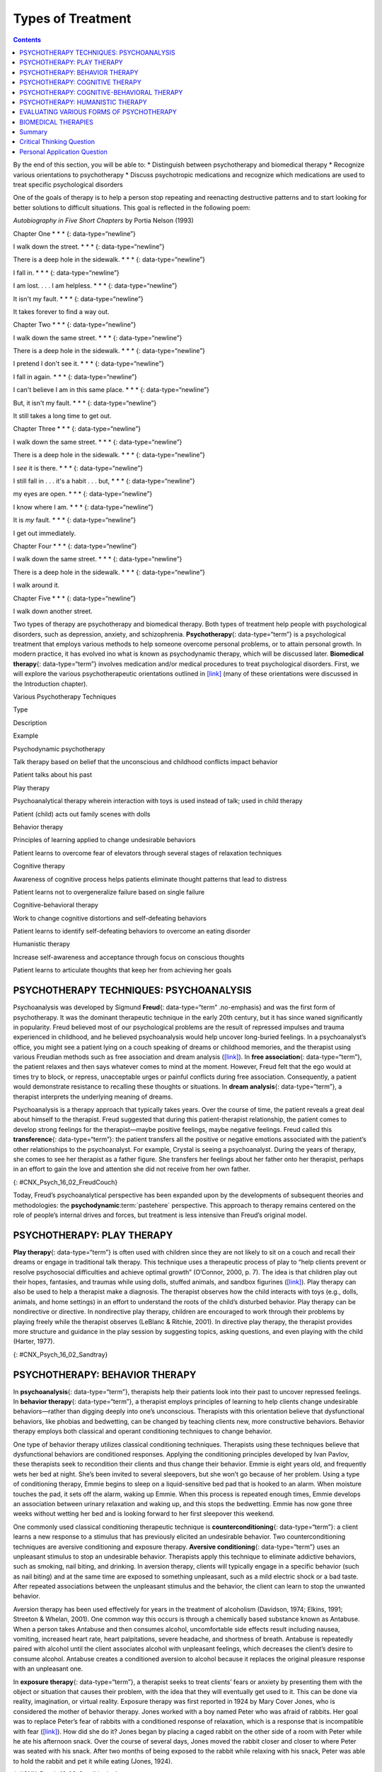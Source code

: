 ==================
Types of Treatment
==================



.. contents::
   :depth: 3
..

.. container::

   By the end of this section, you will be able to: \* Distinguish
   between psychotherapy and biomedical therapy \* Recognize various
   orientations to psychotherapy \* Discuss psychotropic medications and
   recognize which medications are used to treat specific psychological
   disorders

One of the goals of therapy is to help a person stop repeating and
reenacting destructive patterns and to start looking for better
solutions to difficult situations. This goal is reflected in the
following poem:

\ *Autobiography in Five Short Chapters* by Portia Nelson (1993)

Chapter One \* \* \* {: data-type=“newline”}

I walk down the street. \* \* \* {: data-type=“newline”}

There is a deep hole in the sidewalk. \* \* \* {: data-type=“newline”}

I fall in. \* \* \* {: data-type=“newline”}

I am lost. . . . I am helpless. \* \* \* {: data-type=“newline”}

It isn't my fault. \* \* \* {: data-type=“newline”}

It takes forever to find a way out.

Chapter Two \* \* \* {: data-type=“newline”}

I walk down the same street. \* \* \* {: data-type=“newline”}

There is a deep hole in the sidewalk. \* \* \* {: data-type=“newline”}

I pretend I don't see it. \* \* \* {: data-type=“newline”}

I fall in again. \* \* \* {: data-type=“newline”}

I can't believe I am in this same place. \* \* \* {:
data-type=“newline”}

But, it isn't my fault. \* \* \* {: data-type=“newline”}

It still takes a long time to get out.

Chapter Three \* \* \* {: data-type=“newline”}

I walk down the same street. \* \* \* {: data-type=“newline”}

There is a deep hole in the sidewalk. \* \* \* {: data-type=“newline”}

I *see* it is there. \* \* \* {: data-type=“newline”}

I still fall in . . . it's a habit . . . but, \* \* \* {:
data-type=“newline”}

my eyes are open. \* \* \* {: data-type=“newline”}

I know where I am. \* \* \* {: data-type=“newline”}

It is *my* fault. \* \* \* {: data-type=“newline”}

I get out immediately.

Chapter Four \* \* \* {: data-type=“newline”}

I walk down the same street. \* \* \* {: data-type=“newline”}

There is a deep hole in the sidewalk. \* \* \* {: data-type=“newline”}

I walk around it.

Chapter Five \* \* \* {: data-type=“newline”}

I walk down another street.

Two types of therapy are psychotherapy and biomedical therapy. Both
types of treatment help people with psychological disorders, such as
depression, anxiety, and schizophrenia. **Psychotherapy**\ {:
data-type=“term”} is a psychological treatment that employs various
methods to help someone overcome personal problems, or to attain
personal growth. In modern practice, it has evolved ino what is known as
psychodynamic therapy, which will be discussed later. **Biomedical
therapy**\ {: data-type=“term”} involves medication and/or medical
procedures to treat psychological disorders. First, we will explore the
various psychotherapeutic orientations outlined in
`[link] <#Table_16_02_01>`__ (many of these orientations were discussed
in the Introduction chapter).

.. raw:: html

   <table id="Table_16_02_01" summary="A table with three columns and seven rows is shown. From left to right, the columns are labeled “Type,” “Description,” and “Example.” Respectively, the first row reads: “Psychodynamic psychotherapy,” “Talk therapy based on belief that the unconscious and childhood conflicts impact behavior,” and “Patient talks about his past.” The next row reads: “Play therapy,” “Psychoanalytical therapy wherein interaction with toys is used instead of talk; used in child therapy,” and “Patient (child) acts out family scenes with dolls.” The next row reads: “Behavior therapy,” “Principles of learning applied to change undesirable behaviors,” and “Patient learns to overcome fear of elevators through several stages of relaxation techniques.” The next row reads: “Cognitive therapy,” “Awareness of cognitive process helps patients eliminate thought patterns that lead to distress,” and “Patient learns not to overgeneralize failure based on single failure.” The next row reads: “Cognitive-behavior therapy,” “Work to change cognitive distortions and self-defeating behaviors,” and “Patient learns to identify self-defeating behaviors to overcome an eating disorder.” The final row reads: “Humanistic therapy,” “Increase self-awareness and acceptance through focus on conscious thoughts,” and “Patient learns to articulate thoughts that keep her from achieving her goals.”">

.. raw:: html

   <caption>

Various Psychotherapy Techniques

.. raw:: html

   </caption>

.. raw:: html

   <thead>

.. raw:: html

   <tr>

.. raw:: html

   <th>

Type

.. raw:: html

   </th>

.. raw:: html

   <th>

Description

.. raw:: html

   </th>

.. raw:: html

   <th>

Example

.. raw:: html

   </th>

.. raw:: html

   </tr>

.. raw:: html

   </thead>

.. raw:: html

   <tbody>

.. raw:: html

   <tr>

.. raw:: html

   <td>

Psychodynamic psychotherapy

.. raw:: html

   </td>

.. raw:: html

   <td>

Talk therapy based on belief that the unconscious and childhood
conflicts impact behavior

.. raw:: html

   </td>

.. raw:: html

   <td>

Patient talks about his past

.. raw:: html

   </td>

.. raw:: html

   </tr>

.. raw:: html

   <tr>

.. raw:: html

   <td>

Play therapy

.. raw:: html

   </td>

.. raw:: html

   <td>

Psychoanalytical therapy wherein interaction with toys is used instead
of talk; used in child therapy

.. raw:: html

   </td>

.. raw:: html

   <td>

Patient (child) acts out family scenes with dolls

.. raw:: html

   </td>

.. raw:: html

   </tr>

.. raw:: html

   <tr>

.. raw:: html

   <td>

Behavior therapy

.. raw:: html

   </td>

.. raw:: html

   <td>

Principles of learning applied to change undesirable behaviors

.. raw:: html

   </td>

.. raw:: html

   <td>

Patient learns to overcome fear of elevators through several stages of
relaxation techniques

.. raw:: html

   </td>

.. raw:: html

   </tr>

.. raw:: html

   <tr>

.. raw:: html

   <td>

Cognitive therapy

.. raw:: html

   </td>

.. raw:: html

   <td>

Awareness of cognitive process helps patients eliminate thought patterns
that lead to distress

.. raw:: html

   </td>

.. raw:: html

   <td>

Patient learns not to overgeneralize failure based on single failure

.. raw:: html

   </td>

.. raw:: html

   </tr>

.. raw:: html

   <tr>

.. raw:: html

   <td>

Cognitive-behavioral therapy

.. raw:: html

   </td>

.. raw:: html

   <td>

Work to change cognitive distortions and self-defeating behaviors

.. raw:: html

   </td>

.. raw:: html

   <td>

Patient learns to identify self-defeating behaviors to overcome an
eating disorder

.. raw:: html

   </td>

.. raw:: html

   </tr>

.. raw:: html

   <tr>

.. raw:: html

   <td>

Humanistic therapy

.. raw:: html

   </td>

.. raw:: html

   <td>

Increase self-awareness and acceptance through focus on conscious
thoughts

.. raw:: html

   </td>

.. raw:: html

   <td>

Patient learns to articulate thoughts that keep her from achieving her
goals

.. raw:: html

   </td>

.. raw:: html

   </tr>

.. raw:: html

   </tbody>

.. raw:: html

   </table>

PSYCHOTHERAPY TECHNIQUES: PSYCHOANALYSIS
========================================

Psychoanalysis was developed by Sigmund **Freud**\ {: data-type=“term”
.no-emphasis} and was the first form of psychotherapy. It was the
dominant therapeutic technique in the early 20th century, but it has
since waned significantly in popularity. Freud believed most of our
psychological problems are the result of repressed impulses and trauma
experienced in childhood, and he believed psychoanalysis would help
uncover long-buried feelings. In a psychoanalyst’s office, you might see
a patient lying on a couch speaking of dreams or childhood memories, and
the therapist using various Freudian methods such as free association
and dream analysis (`[link] <#CNX_Psych_16_02_FreudCouch>`__). In **free
association**\ {: data-type=“term”}, the patient relaxes and then says
whatever comes to mind at the moment. However, Freud felt that the ego
would at times try to block, or repress, unacceptable urges or painful
conflicts during free association. Consequently, a patient would
demonstrate resistance to recalling these thoughts or situations. In
**dream analysis**\ {: data-type=“term”}, a therapist interprets the
underlying meaning of dreams.

Psychoanalysis is a therapy approach that typically takes years. Over
the course of time, the patient reveals a great deal about himself to
the therapist. Freud suggested that during this patient-therapist
relationship, the patient comes to develop strong feelings for the
therapist—maybe positive feelings, maybe negative feelings. Freud called
this **transference**\ {: data-type=“term”}: the patient transfers all
the positive or negative emotions associated with the patient’s other
relationships to the psychoanalyst. For example, Crystal is seeing a
psychoanalyst. During the years of therapy, she comes to see her
therapist as a father figure. She transfers her feelings about her
father onto her therapist, perhaps in an effort to gain the love and
attention she did not receive from her own father.

|This photograph shows what Freud’s famous psychoanalytic couch looked
like. The couch is draped in tapestries and pillows, and the room is
decorated with sculptures, books and pictures on the wall.|\ {:
#CNX_Psych_16_02_FreudCouch}

Today, Freud’s psychoanalytical perspective has been expanded upon by
the developments of subsequent theories and methodologies: the
**psychodynamic**:term:`pastehere` perspective. This
approach to therapy remains centered on the role of people’s internal
drives and forces, but treatment is less intensive than Freud’s original
model.

.. seealso::

   View a `brief video <http://openstax.org/l/psycanalysis>`__ that
   presents an overview of psychoanalysis theory, research, and
   practice.

PSYCHOTHERAPY: PLAY THERAPY
===========================

**Play therapy**\ {: data-type=“term”} is often used with children since
they are not likely to sit on a couch and recall their dreams or engage
in traditional talk therapy. This technique uses a therapeutic process
of play to “help clients prevent or resolve psychosocial difficulties
and achieve optimal growth” (O’Connor, 2000, p. 7). The idea is that
children play out their hopes, fantasies, and traumas while using dolls,
stuffed animals, and sandbox figurines
(`[link] <#CNX_Psych_16_02_Sandtray>`__). Play therapy can also be used
to help a therapist make a diagnosis. The therapist observes how the
child interacts with toys (e.g., dolls, animals, and home settings) in
an effort to understand the roots of the child’s disturbed behavior.
Play therapy can be nondirective or directive. In nondirective play
therapy, children are encouraged to work through their problems by
playing freely while the therapist observes (LeBlanc & Ritchie, 2001).
In directive play therapy, the therapist provides more structure and
guidance in the play session by suggesting topics, asking questions, and
even playing with the child (Harter, 1977).

|This photograph shows a person playing with objects in a small box
filled with sand. The person is organizing these objects and small play
figures in a form of treatment called sandplay.|\ {:
#CNX_Psych_16_02_Sandtray}

PSYCHOTHERAPY: BEHAVIOR THERAPY
===============================

In **psychoanalysis**\ {: data-type=“term”}, therapists help their
patients look into their past to uncover repressed feelings. In
**behavior therapy**\ {: data-type=“term”}, a therapist employs
principles of learning to help clients change undesirable
behaviors—rather than digging deeply into one’s unconscious. Therapists
with this orientation believe that dysfunctional behaviors, like phobias
and bedwetting, can be changed by teaching clients new, more
constructive behaviors. Behavior therapy employs both classical and
operant conditioning techniques to change behavior.

One type of behavior therapy utilizes classical conditioning techniques.
Therapists using these techniques believe that dysfunctional behaviors
are conditioned responses. Applying the conditioning principles
developed by Ivan Pavlov, these therapists seek to recondition their
clients and thus change their behavior. Emmie is eight years old, and
frequently wets her bed at night. She’s been invited to several
sleepovers, but she won’t go because of her problem. Using a type of
conditioning therapy, Emmie begins to sleep on a liquid-sensitive bed
pad that is hooked to an alarm. When moisture touches the pad, it sets
off the alarm, waking up Emmie. When this process is repeated enough
times, Emmie develops an association between urinary relaxation and
waking up, and this stops the bedwetting. Emmie has now gone three weeks
without wetting her bed and is looking forward to her first sleepover
this weekend.

One commonly used classical conditioning therapeutic technique is
**counterconditioning**\ {: data-type=“term”}: a client learns a new
response to a stimulus that has previously elicited an undesirable
behavior. Two counterconditioning techniques are aversive conditioning
and exposure therapy. **Aversive conditioning**\ {: data-type=“term”}
uses an unpleasant stimulus to stop an undesirable behavior. Therapists
apply this technique to eliminate addictive behaviors, such as smoking,
nail biting, and drinking. In aversion therapy, clients will typically
engage in a specific behavior (such as nail biting) and at the same time
are exposed to something unpleasant, such as a mild electric shock or a
bad taste. After repeated associations between the unpleasant stimulus
and the behavior, the client can learn to stop the unwanted behavior.

Aversion therapy has been used effectively for years in the treatment of
alcoholism (Davidson, 1974; Elkins, 1991; Streeton & Whelan, 2001). One
common way this occurs is through a chemically based substance known as
Antabuse. When a person takes Antabuse and then consumes alcohol,
uncomfortable side effects result including nausea, vomiting, increased
heart rate, heart palpitations, severe headache, and shortness of
breath. Antabuse is repeatedly paired with alcohol until the client
associates alcohol with unpleasant feelings, which decreases the
client’s desire to consume alcohol. Antabuse creates a conditioned
aversion to alcohol because it replaces the original pleasure response
with an unpleasant one.

In **exposure therapy**\ {: data-type=“term”}, a therapist seeks to
treat clients’ fears or anxiety by presenting them with the object or
situation that causes their problem, with the idea that they will
eventually get used to it. This can be done via reality, imagination, or
virtual reality. Exposure therapy was first reported in 1924 by Mary
Cover Jones, who is considered the mother of behavior therapy. Jones
worked with a boy named Peter who was afraid of rabbits. Her goal was to
replace Peter’s fear of rabbits with a conditioned response of
relaxation, which is a response that is incompatible with fear
(`[link] <#CNX_Psych_16_02_Conditioning>`__). How did she do it? Jones
began by placing a caged rabbit on the other side of a room with Peter
while he ate his afternoon snack. Over the course of several days, Jones
moved the rabbit closer and closer to where Peter was seated with his
snack. After two months of being exposed to the rabbit while relaxing
with his snack, Peter was able to hold the rabbit and pet it while
eating (Jones, 1924).

|This figure, titled “Exposure Therapy,” illustrates the exposure
therapy strategy of Mary Cover Jones to rid a person of the fear of
rabbits. The first of four levels depicts an image of a person and a
rabbit with an equals sign between them. Under the rabbit reads
“conditioned stimulus (CS),” and under the person reads “fear of
rabbits.” The second level depicts an image of milk and cookies, labeled
“unconditioned stimulus (US),” and on the other side of an equals sign
there is a picture of the same person labeled “unconditioned response
(UR).” The third level shows the milk and cookies, labeled
“unconditioned stimulus (US),” and rabbit, labeled “conditioned stimulus
(CS),” to the left and right of a plus sign, with the person on the
other side of an equals sign. The label “unconditioned response (UR) is
below the person.” The final level shows the person and the rabbit
separated by an equals sign. This time the rabbit is labeled
“conditioned stimulus (CS)” and the person is labeled “conditioned
response (CR).”|\ {: #CNX_Psych_16_02_Conditioning}

Thirty years later, Joseph Wolpe (1958) refined Jones’s techniques,
giving us the behavior therapy technique of exposure therapy that is
used today. A popular form of exposure therapy is **systematic
desensitization**\ {: data-type=“term”}, wherein a calm and pleasant
state is gradually associated with increasing levels of anxiety-inducing
stimuli. The idea is that you can’t be nervous and relaxed at the same
time. Therefore, if you can learn to relax when you are facing
environmental stimuli that make you nervous or fearful, you can
eventually eliminate your unwanted fear response (Wolpe, 1958)
(`[link] <#CNX_Psych_16_02_Spider>`__).

|A close-up picture of a very large spider on a person’s arm is shown.
The person is using its other hand to hold up two of the spider’s
legs.|\ {: #CNX_Psych_16_02_Spider}

How does exposure therapy work? Jayden is terrified of elevators.
Nothing bad has ever happened to him on an elevator, but he’s so afraid
of elevators that he will always take the stairs. That wasn’t a problem
when Jayden worked on the second floor of an office building, but now he
has a new job—on the 29th floor of a skyscraper in downtown Los Angeles.
Jayden knows he can’t climb 29 flights of stairs in order to get to work
each day, so he decided to see a behavior therapist for help. The
therapist asks Jayden to first construct a hierarchy of elevator-related
situations that elicit fear and anxiety. They range from situations of
mild anxiety such as being nervous around the other people in the
elevator, to the fear of getting an arm caught in the door, to
panic-provoking situations such as getting trapped or the cable
snapping. Next, the therapist uses progressive relaxation. She teaches
Jayden how to relax each of his muscle groups so that he achieves a
drowsy, relaxed, and comfortable state of mind. Once he’s in this state,
she asks Jayden to imagine a mildly anxiety-provoking situation. Jayden
is standing in front of the elevator thinking about pressing the call
button.

If this scenario causes Jayden anxiety, he lifts his finger. The
therapist would then tell Jayden to forget the scene and return to his
relaxed state. She repeats this scenario over and over until Jayden can
imagine himself pressing the call button without anxiety. Over time the
therapist and Jayden use progressive relaxation and imagination to
proceed through all of the situations on Jayden’s hierarchy until he
becomes desensitized to each one. After this, Jayden and the therapist
begin to practice what he only previously envisioned in therapy,
gradually going from pressing the button to actually riding an elevator.
The goal is that Jayden will soon be able to take the elevator all the
way up to the 29th floor of his office without feeling any anxiety.

Sometimes, it’s too impractical, expensive, or embarrassing to re-create
anxiety- producing situations, so a therapist might employ **virtual
reality exposure therapy**\ {: data-type=“term”} by using a simulation
to help conquer fears. Virtual reality exposure therapy has been used
effectively to treat numerous anxiety disorders such as the fear of
public speaking, claustrophobia (fear of enclosed spaces), aviophobia
(fear of flying), and post-traumatic stress disorder (PTSD), a trauma
and stressor-related disorder (Gerardi, Cukor, Difede, Rizzo, &
Rothbaum, 2010).

.. seealso::

   A new virtual reality exposure therapy is being used to treat PTSD in
   soldiers. Virtual Iraq is a simulation that mimics Middle Eastern
   cities and desert roads with situations similar to those soldiers
   experienced while deployed in Iraq. This method of virtual reality
   exposure therapy has been effective in treating PTSD for combat
   veterans. Approximately 80% of participants who completed treatment
   saw clinically significant reduction in their symptoms of PTSD,
   anxiety, and depression (Rizzo et al., 2010). Watch this `Virtual
   Iraq video <https://www.youtube.com/watch?v=QCCWH_CNjM0>`__ showing
   soldiers being treated via simulation.

Some behavior therapies employ operant conditioning. Recall what you
learned about operant conditioning: We have a tendency to repeat
behaviors that are reinforced. What happens to behaviors that are not
reinforced? They become extinguished. These principles can be applied to
help people with a wide range of psychological problems. For instance,
operant conditioning techniques designed to reinforce positive behaviors
and punish unwanted behaviors have been an effective tool to help
children with autism (Lovaas, 1987, 2003; Sallows & Graupner, 2005; Wolf
& Risley, 1967). This technique is called Applied Behavior Analysis
(ABA). In this treatment, child-specific reinforcers (e.g., stickers,
praise, candy, bubbles, and extra play time) are used to reward and
motivate autistic children when they demonstrate desired behaviors such
as sitting on a chair when requested, verbalizing a greeting, or making
eye contact. Punishment such as a timeout or a sharp “No!” from the
therapist or parent might be used to discourage undesirable behaviors
such as pinching, scratching, and pulling hair.

One popular operant conditioning intervention is called the **token
economy**\ {: data-type=“term”}. This involves a controlled setting
where individuals are reinforced for desirable behaviors with tokens,
such as a poker chip, that can be exchanged for items or privileges.
Token economies are often used in psychiatric hospitals to increase
patient cooperation and activity levels. Patients are rewarded with
tokens when they engage in positive behaviors (e.g., making their beds,
brushing their teeth, coming to the cafeteria on time, and socializing
with other patients). They can later exchange the tokens for extra TV
time, private rooms, visits to the canteen, and so on (Dickerson,
Tenhula, & Green-Paden, 2005).

PSYCHOTHERAPY: COGNITIVE THERAPY
================================

**Cognitive therapy**\ {: data-type=“term”} is a form of psychotherapy
that focuses on how a person’s thoughts lead to feelings of distress.
The idea behind cognitive therapy is that how you think determines how
you feel and act. Cognitive therapists help their clients change
dysfunctional thoughts in order to relieve distress. They help a client
see how they misinterpret a situation (cognitive distortion). For
example, a client may overgeneralize. Because Ray failed one test in his
Psychology 101 course, he feels he is stupid and worthless. These
thoughts then cause his mood to worsen. Therapists also help clients
recognize when they blow things out of proportion. Because Ray failed
his Psychology 101 test, he has concluded that he’s going to fail the
entire course and probably flunk out of college altogether. These errors
in thinking have contributed to Ray’s feelings of distress. His
therapist will help him challenge these irrational beliefs, focus on
their illogical basis, and correct them with more logical and rational
thoughts and beliefs.

Cognitive therapy was developed by psychiatrist Aaron **Beck**\ {:
data-type=“term” .no-emphasis} in the 1960s. His initial focus was on
depression and how a client’s self-defeating attitude served to maintain
a depression despite positive factors in her life (Beck, Rush, Shaw, &
Emery, 1979) (`[link] <#CNX_Psych_16_02_Cognitive>`__). Through
questioning, a cognitive therapist can help a client recognize
dysfunctional ideas, challenge catastrophizing thoughts about themselves
and their situations, and find a more positive way to view things (Beck,
2011).

|This graphic depicts two three-box flowcharts showing reactions to
failing a test. The first flowchart flows from “Failed test” to
“Internal beliefs: I’m worthless and stupid” to “Depression.” The second
flowchart flows from “Failed test” to “Internal beliefs: I’m smart, but
I didn’t study for this test. I can do better.” to “No depression.”|\ {:
#CNX_Psych_16_02_Cognitive}

.. seealso::

   View a brief video in which `Judith Beck talks about cognitive
   therapy <http://openstax.org/l/JBeck>`__ and conducts a session with
   a client.

PSYCHOTHERAPY: COGNITIVE-BEHAVIORAL THERAPY
===========================================

Cognitive-behavioral therapists focus much more on present issues than
on a patient’s childhood or past, as in other forms of psychotherapy.
One of the first forms of cognitive-behavioral therapy was **rational
emotive therapy (RET)**\ {: data-type=“term”}, which was founded by
Albert Ellis and grew out of his dislike of Freudian psychoanalysis
(Daniel, n.d.). Behaviorists such as Joseph Wolpe also influenced
Ellis’s therapeutic approach (National Association of
Cognitive-Behavioral Therapists, 2009).

**Cognitive-behavioral therapy (CBT)**\ {: data-type=“term”} helps
clients examine how their thoughts affect their behavior. It aims to
change cognitive distortions and self-defeating behaviors. In essence,
this approach is designed to change the way people think as well as how
they act. It is similar to cognitive therapy in that CBT attempts to
make individuals aware of their irrational and negative thoughts and
helps people replace them with new, more positive ways of thinking. It
is also similar to behavior therapies in that CBT teaches people how to
practice and engage in more positive and healthy approaches to daily
situations. In total, hundreds of studies have shown the effectiveness
of cognitive-behavioral therapy in the treatment of numerous
psychological disorders such as depression, PTSD, anxiety disorders,
eating disorders, bipolar disorder, and substance abuse (Beck Institute
for Cognitive Behavior Therapy, n.d.). For example, CBT has been found
to be effective in decreasing levels of hopelessness and suicidal
thoughts in previously suicidal teenagers (Alavi, Sharifi, Ghanizadeh, &
Dehbozorgi, 2013). Cognitive-behavioral therapy has also been effective
in reducing PTSD in specific populations, such as transit workers
(Lowinger & Rombom, 2012).

Cognitive-behavioral therapy aims to change cognitive distortions and
self-defeating behaviors using techniques like the ABC model. With this
model, there is an **A**\ ction (sometimes called an activating event),
the **B**\ elief about the event, and the **C**\ onsequences of this
belief. Let’s say, Jon and Joe both go to a party. Jon and Joe each have
met a young woman at the party: Jon is talking with Megan most of the
party, and Joe is talking with Amanda. At the end of the party, Jon asks
Megan for her phone number and Joe asks Amanda. Megan tells Jon she
would rather not give him her number, and Amanda tells Joe the same
thing. Both Jon and Joe are surprised, as they thought things were going
well. What can Jon and Joe tell themselves about why the women were not
interested? Let’s say Jon tells himself he is a loser, or is ugly, or
“has no game.” Jon then gets depressed and decides not to go to another
party, which starts a cycle that keeps him depressed. Joe tells himself
that he had bad breath, goes out and buys a new toothbrush, goes to
another party, and meets someone new.

Jon’s belief about what happened results in a consequence of further
depression, whereas Joe’s belief does not. Jon is internalizing the
attribution or reason for the rebuffs, which triggers his depression. On
the other hand, Joe is externalizing the cause, so his thinking does not
contribute to feelings of depression. Cognitive-behavioral therapy
examines specific maladaptive and automatic thoughts and cognitive
distortions. Some examples of cognitive distortions are all-or-nothing
thinking, overgeneralization, and jumping to conclusions. In
overgeneralization, someone takes a small situation and makes it
huge—for example, instead of saying, “This particular woman was not
interested in me,” the man says, “I am ugly, a loser, and no one is ever
going to be interested in me.”

All or nothing thinking, which is a common type of cognitive distortion
for people suffering from depression, reflects extremes. In other words,
everything is black or white. After being turned down for a date, Jon
begins to think, “No woman will ever go out with me. I’m going to be
alone forever.” He begins to feel anxious and sad as he contemplates his
future.

The third kind of distortion involves jumping to conclusions—assuming
that people are thinking negatively about you or reacting negatively to
you, even though there is no evidence. Consider the example of Savannah
and Hillaire, who recently met at a party. They have a lot in common,
and Savannah thinks they could become friends. She calls Hillaire to
invite her for coffee. Since Hillaire doesn’t answer, Savannah leaves
her a message. Several days go by and Savannah never hears back from her
potential new friend. Maybe Hillaire never received the message because
she lost her phone or she is too busy to return the phone call. But if
Savannah believes that Hillaire didn’t like Savannah or didn’t want to
be her friend, she is demonstrating the cognitive distortion of jumping
to conclusions.

How effective is CBT? One client said this about his
cognitive-behavioral therapy:

I have had many painful episodes of depression in my life, and this has
had a negative effect on my career and has put considerable strain on my
friends and family. The treatments I have received, such as taking
antidepressants and psychodynamic counseling, have helped [me] to cope
with the symptoms and to get some insights into the roots of my
problems. CBT has been by far the most useful approach I have found in
tackling these mood problems. It has raised my awareness of how my
thoughts impact on my moods. How the way I think about myself, about
others and about the world can lead me into depression. It is a
practical approach, which does not dwell so much on childhood
experiences, whilst acknowledging that it was then that these patterns
were learned. It looks at what is happening now, and gives tools to
manage these moods on a daily basis. (Martin, 2007, n.p.)

PSYCHOTHERAPY: HUMANISTIC THERAPY
=================================

Humanistic psychology focuses on helping people achieve their potential.
So it makes sense that the goal of **humanistic therapy**\ {:
data-type=“term”} is to help people become more self-aware and accepting
of themselves. In contrast to psychoanalysis, humanistic therapists
focus on conscious rather than unconscious thoughts. They also emphasize
the patient’s present and future, as opposed to exploring the patient’s
past.

Psychologist Carl **Rogers**:term:`pastehere`
developed a therapeutic orientation known as **Rogerian**\ {:
data-type=“term”}, or **client-centered therapy**\ {: data-type=“term”}.
Note the change from *patients* to *clients*. Rogers (1951) felt that
the term patient suggested the person seeking help was sick and looking
for a cure. Since this is a form of **nondirective therapy**\ {:
data-type=“term”}, a therapeutic approach in which the therapist does
not give advice or provide interpretations but helps the person to
identify conflicts and understand feelings, Rogers (1951) emphasized the
importance of the person taking control of his own life to overcome
life’s challenges.

In client-centered therapy, the therapist uses the technique of active
listening. In active listening, the therapist acknowledges, restates,
and clarifies what the client expresses. Therapists also practice what
Rogers called **unconditional positive regard**\ {: data-type=“term”},
which involves not judging clients and simply accepting them for who
they are. Rogers (1951) also felt that therapists should demonstrate
genuineness, empathy, and acceptance toward their clients because this
helps people become more accepting of themselves, which results in
personal growth.

EVALUATING VARIOUS FORMS OF PSYCHOTHERAPY
=========================================

How can we assess the effectiveness of psychotherapy? Is one technique
more effective than another? For anyone considering therapy, these are
important questions. According to the American Psychological
Association, three factors work together to produce successful
treatment. The first is the use of evidence-based treatment that is
deemed appropriate for your particular issue. The second important
factor is the clinical expertise of the psychologist or therapist. The
third factor is your own characteristics, values, preferences, and
culture. Many people begin psychotherapy feeling like their problem will
never be resolved; however, psychotherapy helps people see that they can
do things to make their situation better. Psychotherapy can help reduce
a person’s anxiety, depression, and maladaptive behaviors. Through
psychotherapy, individuals can learn to engage in healthy behaviors
designed to help them better express emotions, improve relationships,
think more positively, and perform more effectively at work or school.

Many studies have explored the effectiveness of psychotherapy. For
example, one large-scale study that examined 16 meta-analyses of CBT
reported that it was equally effective or more effective than other
therapies in treating PTSD, generalized anxiety disorder, depression,
and social phobia (Butlera, Chapmanb, Formanc, & Becka, 2006). Another
study found that CBT was as effective at treating depression (43%
success rate) as prescription medication (50% success rate) compared to
the placebo rate of 25% (DeRubeis et al., 2005). Another meta-analysis
found that psychodynamic therapy was also as effective at treating these
types of psychological issues as CBT (Shedler, 2010). However, no
studies have found one psychotherapeutic approach more effective than
another (Abbass, Kisely, & Kroenke, 2006; Chorpita et al., 2011), nor
have they shown any relationship between a client’s treatment outcome
and the level of the clinician’s training or experience (Wampold, 2007).
Regardless of which type of psychotherapy an individual chooses, one
critical factor that determines the success of treatment is the person’s
relationship with the psychologist or therapist.

BIOMEDICAL THERAPIES
====================

Individuals can be prescribed biologically based treatments or
psychotropic medications that are used to treat mental disorders. While
these are often used in combination with psychotherapy, they also are
taken by individuals not in therapy. This is known as **biomedical
therapy**\ {: data-type=“term”}. Medications used to treat psychological
disorders are called psychotropic medications and are prescribed by
medical doctors, including psychiatrists. In Louisiana and New Mexico,
psychologists are able to prescribe some types of these medications
(American Psychological Association, 2014).

Different types and classes of medications are prescribed for different
disorders. A depressed person might be given an antidepressant, a
bipolar individual might be given a mood stabilizer, and a schizophrenic
individual might be given an antipsychotic. These medications treat the
symptoms of a psychological disorder. They can help people feel better
so that they can function on a daily basis, but they do not cure the
disorder. Some people may only need to take a psychotropic medication
for a short period of time. Others with severe disorders like bipolar
disorder or schizophrenia may need to take psychotropic medication for a
long time. `[link] <#Table_16_02_02>`__ shows the types of medication
and how they are used.

.. raw:: html

   <table id="Table_16_02_02" summary="A table showing different types of medication, the diseases they are used to treat, the brand names of the medications, how they work, and the side effects is shown. The order of the categories in each row is as follows: “Type of Medication,” “Used to Treat,” “Brand Names of Commonly Prescribed Medications,” “How They Work,” and “Side Effects.” The information for “Antipsychotics (developed in the 1950s)” is as follows: “Schizophrenia and other types of severe thought disorders,” “Haldol, Mellaril, Prolixin, Thorazine,” “Treat positive psychotic symptoms such as auditory and visual hallucinations, delusions, and paranoia by blocking the neurotransmitter dopamine,” and “Long-term use can lead to involuntary movements of the arms, legs, tongue and facial muscles, resulting in Parkinson’s-like tremors.” The information for “Atypical Antipsychotics (developed in the late 1980s)” is as follows: “Schizophrenia and other types of severe thought disorders,” “Abilify, Risperdal, Clozaril,” “Treat the negative symptoms of schizophrenia, such as withdrawal and apathy, by targeting both dopamine and serotonin receptors; newer medications may treat both positive and negative symptoms,” and “Can increase the risk of obesity and diabetes as well as elevate cholesterol levels; constipation, dry mouth, blurred vision, drowsiness, and dizziness.” The information for “Anti-depressants” is as follows: “Depression and increasingly for anxiety,” “Paxil, Prozac, Zoloft (selective serotonin reuptake inhibitors, [SSRIs]); Tofranil and Elavil (tricyclics),” “Alter levels of neurotransmitters such as serotonin and norepinephrine,” “SSRIs: headache, nausea, weight gain, drowsiness, reduced sex drive; Tricyclics: dry mouth, constipation, blurred vision, drowsiness, reduced sex drive, increased risk of suicide.” The information for “Anti-anxiety agents” is as follows: “Anxiety and agitation that occur in OCD, PTSD, panic disorder, and social phobia,” “Xanax, Valium, Ativan,” “Depress central nervous system activity,” and “Drowsiness, dizziness, headache, fatigue, lightheadedness.” The information for “Mood Stabilizers” is as follows: “Bipolar disorder,” “Lithium, Depakote, Lamictal, Tegretol,” “Treat episodes of mania as well as depression,” and “Excessive thirst, irregular heartbeat, itching/rash, swelling (face, mouth, and extremities), nausea, loss of appetite.” The information for “Stimulants” is as follows: “ADHD,” “Adderall, Ritalin,” “Improve ability to focus on a task and maintain attention,” and “Decreased appetite, difficulty sleeping, stomachache, headache.”">

.. raw:: html

   <caption>

Commonly Prescribed Psychotropic Medications

.. raw:: html

   </caption>

.. raw:: html

   <thead>

.. raw:: html

   <tr>

.. raw:: html

   <th>

Type of Medication

.. raw:: html

   </th>

.. raw:: html

   <th>

Used to Treat

.. raw:: html

   </th>

.. raw:: html

   <th>

Brand Names of Commonly Prescribed Medications

.. raw:: html

   </th>

.. raw:: html

   <th>

How They Work

.. raw:: html

   </th>

.. raw:: html

   <th>

Side Effects

.. raw:: html

   </th>

.. raw:: html

   </tr>

.. raw:: html

   </thead>

.. raw:: html

   <tbody>

.. raw:: html

   <tr valign="top">

.. raw:: html

   <td data-align="left">

Antipsychotics (developed in the 1950s)

.. raw:: html

   </td>

.. raw:: html

   <td data-align="left">

Schizophrenia and other types of severe thought disorders

.. raw:: html

   </td>

.. raw:: html

   <td data-align="left">

Haldol, Mellaril, Prolixin, Thorazine

.. raw:: html

   </td>

.. raw:: html

   <td data-align="left">

Treat positive psychotic symptoms such as auditory and visual
hallucinations, delusions, and paranoia by blocking the neurotransmitter
dopamine

.. raw:: html

   </td>

.. raw:: html

   <td data-align="left">

Long-term use can lead to tardive dyskinesia, involuntary movements of
the arms, legs, tongue and facial muscles, resulting in Parkinson’s-like
tremors

.. raw:: html

   </td>

.. raw:: html

   </tr>

.. raw:: html

   <tr valign="top">

.. raw:: html

   <td data-align="left">

Atypical Antipsychotics (developed in the late 1980s)

.. raw:: html

   </td>

.. raw:: html

   <td data-align="left">

Schizophrenia and other types of severe thought disorders

.. raw:: html

   </td>

.. raw:: html

   <td data-align="left">

Abilify, Risperdal, Clozaril

.. raw:: html

   </td>

.. raw:: html

   <td data-align="left">

Treat the negative symptoms of schizophrenia, such as withdrawal and
apathy, by targeting both dopamine and serotonin receptors; newer
medications may treat both positive and negative symptoms

.. raw:: html

   </td>

.. raw:: html

   <td data-align="left">

Can increase the risk of obesity and diabetes as well as elevate
cholesterol levels; constipation, dry mouth, blurred vision, drowsiness,
and dizziness

.. raw:: html

   </td>

.. raw:: html

   </tr>

.. raw:: html

   <tr valign="top">

.. raw:: html

   <td data-align="left">

Anti-depressants

.. raw:: html

   </td>

.. raw:: html

   <td data-align="left">

Depression and increasingly for anxiety

.. raw:: html

   </td>

.. raw:: html

   <td data-align="left">

Paxil, Prozac, Zoloft (selective serotonin reuptake inhibitors,
[SSRIs]); Tofranil and Elavil (tricyclics)

.. raw:: html

   </td>

.. raw:: html

   <td data-align="left">

Alter levels of neurotransmitters such as serotonin and norepinephrine

.. raw:: html

   </td>

.. raw:: html

   <td data-align="left">

SSRIs: headache, nausea, weight gain, drowsiness, reduced sex drive

.. raw:: html

   <hr data-type="newline" />

Tricyclics: dry mouth, constipation, blurred vision, drowsiness, reduced
sex drive, increased risk of suicide

.. raw:: html

   </td>

.. raw:: html

   </tr>

.. raw:: html

   <tr valign="top">

.. raw:: html

   <td data-align="left">

Anti-anxiety agents

.. raw:: html

   </td>

.. raw:: html

   <td data-align="left">

Anxiety and agitation that occur in OCD, PTSD, panic disorder, and
social phobia

.. raw:: html

   </td>

.. raw:: html

   <td data-align="left">

Xanax, Valium, Ativan

.. raw:: html

   </td>

.. raw:: html

   <td data-align="left">

Depress central nervous system activity

.. raw:: html

   </td>

.. raw:: html

   <td data-align="left">

Drowsiness, dizziness, headache, fatigue, lightheadedness

.. raw:: html

   </td>

.. raw:: html

   </tr>

.. raw:: html

   <tr valign="top">

.. raw:: html

   <td data-align="left">

Mood Stabilizers

.. raw:: html

   </td>

.. raw:: html

   <td data-align="left">

Bipolar disorder

.. raw:: html

   </td>

.. raw:: html

   <td data-align="left">

Lithium, Depakote, Lamictal, Tegretol

.. raw:: html

   </td>

.. raw:: html

   <td data-align="left">

Treat episodes of mania as well as depression

.. raw:: html

   </td>

.. raw:: html

   <td data-align="left">

Excessive thirst, irregular heartbeat, itching/rash, swelling (face,
mouth, and extremities), nausea, loss of appetite

.. raw:: html

   </td>

.. raw:: html

   </tr>

.. raw:: html

   <tr valign="top">

.. raw:: html

   <td data-align="left">

Stimulants

.. raw:: html

   </td>

.. raw:: html

   <td data-align="left">

ADHD

.. raw:: html

   </td>

.. raw:: html

   <td data-align="left">

Adderall, Ritalin

.. raw:: html

   </td>

.. raw:: html

   <td data-align="left">

Improve ability to focus on a task and maintain attention

.. raw:: html

   </td>

.. raw:: html

   <td data-align="left">

Decreased appetite, difficulty sleeping, stomachache, headache

.. raw:: html

   </td>

.. raw:: html

   </tr>

.. raw:: html

   </tbody>

.. raw:: html

   </table>

Another biologically based treatment that continues to be used, although
infrequently, is **electroconvulsive therapy (ECT)**\ {:
data-type=“term”} (formerly known by its unscientific name as
electroshock therapy). It involves using an electrical current to induce
seizures to help alleviate the effects of severe depression. The exact
mechanism is unknown, although it does help alleviate symptoms for
people with severe depression who have not responded to traditional drug
therapy (Pagnin, de Queiroz, Pini, & Cassano, 2004). About 85% of people
treated with ECT improve (Reti, n.d.). However, the memory loss
associated with repeated administrations has led to it being implemented
as a last resort (Donahue, 2000; Prudic, Peyser, & Sackeim, 2000). A
more recent alternative is transcranial magnetic stimulation (TMS), a
procedure approved by the FDA in 2008 that uses magnetic fields to
stimulate nerve cells in the brain to improve depression symptoms; it is
used when other treatments have not worked (Mayo Clinic, 2012).

.. :tip::

      Evidence-based Practice

   A buzzword in therapy today is evidence-based practice. However, it’s
   not a novel concept but one that has been used in medicine for at
   least two decades. Evidence-based practice is used to reduce errors
   in treatment selection by making clinical decisions based on research
   (Sackett & Rosenberg, 1995). In any case, evidence-based treatment is
   on the rise in the field of psychology. So what is it, and why does
   it matter? In an effort to determine which treatment methodologies
   are evidenced-based, professional organizations such as the American
   Psychological Association (APA) have recommended that specific
   psychological treatments be used to treat certain psychological
   disorders (Chambless & Ollendick, 2001). According to the APA (2005),
   “Evidence-based practice in psychology (EBPP) is the integration of
   the best available research with clinical expertise in the context of
   patient characteristics, culture, and preferences” (p. 1).

   The foundational idea behind evidence based treatment is that best
   practices are determined by research evidence that has been compiled
   by comparing various forms of treatment (Charman & Barkham, 2005).
   These treatments are then operationalized and placed in treatment
   manuals—trained therapists follow these manuals. The benefits are
   that evidence-based treatment can reduce variability between
   therapists to ensure that a specific approach is delivered with
   integrity (Charman & Barkham, 2005). Therefore, clients have a higher
   chance of receiving therapeutic interventions that are effective at
   treating their specific disorder. While EBPP is based on randomized
   control trials, critics of EBPP reject it stating that the results of
   trials cannot be applied to individuals and instead determinations
   regarding treatment should be based on a therapist’s judgment (Mullen
   & Streiner, 2004).

Summary
=======

Psychoanalysis was developed by Sigmund Freud. Freud’s theory is that a
person’s psychological problems are the result of repressed impulses or
childhood trauma. The goal of the therapist is to help a person uncover
buried feelings by using techniques such as free association and dream
analysis.

Play therapy is a psychodynamic therapy technique often used with
children. The idea is that children play out their hopes, fantasies, and
traumas, using dolls, stuffed animals, and sandbox figurines.

In behavior therapy, a therapist employs principles of learning from
classical and operant conditioning to help clients change undesirable
behaviors. Counterconditioning is a commonly used therapeutic technique
in which a client learns a new response to a stimulus that has
previously elicited an undesirable behavior via classical conditioning.
Principles of operant conditioning can be applied to help people deal
with a wide range of psychological problems. Token economy is an example
of a popular operant conditioning technique.

Cognitive therapy is a technique that focuses on how thoughts lead to
feelings of distress. The idea behind cognitive therapy is that how you
think determines how you feel and act. Cognitive therapists help clients
change dysfunctional thoughts in order to relieve distress.
Cognitive-behavioral therapy explores how our thoughts affect our
behavior. Cognitive-behavioral therapy aims to change cognitive
distortions and self-defeating behaviors.

Humanistic therapy focuses on helping people achieve their potential.
One form of humanistic therapy developed by Carl Rogers is known as
client-centered or Rogerian therapy. Client-centered therapists use the
techniques of active listening, unconditional positive regard,
genuineness, and empathy to help clients become more accepting of
themselves.

Often in combination with psychotherapy, people can be prescribed
biologically based treatments such as psychotropic medications and/or
other medical procedures such as electro-convulsive therapy.

.. card-carousel:: 1

    .. card:: Question

      The idea behind \_______\_ is that how you think determines how
      you feel and act.

      1. cognitive therapy
      2. cognitive-behavioral therapy
      3. behavior therapy
      4. client-centered therapy {: type=“a”}

  .. dropdown:: Check Answer

      A
  .. Card:: Question

      Mood stabilizers, such as lithium, are used to treat \________.

      1. anxiety disorders
      2. depression
      3. bipolar disorder
      4. ADHD {: type=“a”}

  .. dropdown:: Check Answer

      C
  .. Card:: Question

      Clay is in a therapy session. The therapist asks him to relax and
      say whatever comes to his mind at the moment. This therapist is
      using \________, which is a technique of \________.

      1. active listening; client-centered therapy
      2. systematic desensitization; behavior therapy
      3. transference; psychoanalysis
      4. free association; psychoanalysis {: type=“a”}

   .. container::

      D

Critical Thinking Question
==========================

.. container::

   .. container::

      Imagine that you are a psychiatrist. Your patient, Pat, comes to
      you with the following symptoms: anxiety and feelings of sadness.
      Which therapeutic approach would you recommend and why?

   .. container::

      I would recommend psychodynamic talk therapy or cognitive therapy
      to help the person see how her thoughts and behaviors are having
      negative effects.

Personal Application Question
=============================

.. container::

   .. container::

      If you were to choose a therapist practicing one of the techniques
      presented in this section, which kind of therapist would you
      choose and why?

.. glossary::

   aversive conditioning
      counterconditioning technique that pairs an unpleasant stimulant
      with an undesirable behavior ^
   behavior therapy
      therapeutic orientation that employs principles of learning to
      help clients change undesirable behaviors ^
   biomedical therapy
      treatment that involves medication and/or medical procedures to
      treat psychological disorders ^
   cognitive-behavioral therapy
      form of psychotherapy that aims to change cognitive distortions
      and self-defeating behaviors ^
   cognitive therapy
      form of psychotherapy that focuses on how a person’s thoughts lead
      to feelings of distress, with the aim of helping them change these
      irrational thoughts ^
   counterconditioning
      classical conditioning therapeutic technique in which a client
      learns a new response to a stimulus that has previously elicited
      an undesirable behavior ^
   dream analysis
      technique in psychoanalysis in which patients recall their dreams
      and the psychoanalyst interprets them to reveal unconscious
      desires or struggles ^
   electroconvulsive therapy (ECT)
      type of biomedical therapy that involves using an electrical
      current to induce seizures in a person to help alleviate the
      effects of severe depression ^
   exposure therapy
      counterconditioning technique in which a therapist seeks to treat
      a client’s fear or anxiety by presenting the feared object or
      situation with the idea that the person will eventually get used
      to it ^
   free association
      technique in psychoanalysis in which the patient says whatever
      comes to mind at the moment ^
   humanistic therapy
      therapeutic orientation aimed at helping people become more
      self-aware and accepting of themselves ^
   nondirective therapy
      therapeutic approach in which the therapist does not give advice
      or provide interpretations but helps the person identify conflicts
      and understand feelings ^
   play therapy
      therapeutic process, often used with children, that employs toys
      to help them resolve psychological problems ^
   psychoanalysis
      therapeutic orientation developed by Sigmund Freud that employs
      free association, dream analysis, and transference to uncover
      repressed feelings ^
   psychotherapy
      (also, psychodynamic psychotherapy) psychological treatment that
      employs various methods to help someone overcome personal
      problems, or to attain personal growth ^
   rational emotive therapy (RET)
      form of cognitive-behavioral therapy ^
   Rogerian (client-centered therapy)
      non-directive form of humanistic psychotherapy developed by Carl
      Rogers that emphasizes unconditional positive regard and
      self-acceptance ^
   systematic desensitization
      form of exposure therapy used to treat phobias and anxiety
      disorders by exposing a person to the feared object or situation
      through a stimulus hierarchy ^
   token economy
      controlled setting where individuals are reinforced for desirable
      behaviors with tokens (e.g., poker chip) that be exchanged for
      items or privileges ^
   transference
      process in psychoanalysis in which the patient transfers all of
      the positive or negative emotions associated with the patient’s
      other relationships to the psychoanalyst ^
   unconditional positive regard
      fundamental acceptance of a person regardless of what they say or
      do; term associated with humanistic psychology ^
   virtual reality exposure therapy
      uses a simulation rather than the actual feared object or
      situation to help people conquer their fears

.. |This photograph shows what Freud’s famous psychoanalytic couch looked like. The couch is draped in tapestries and pillows, and the room is decorated with sculptures, books and pictures on the wall.| image:: ../resources/CNX_Psych_16_02_FreudCouch.jpg
.. |This photograph shows a person playing with objects in a small box filled with sand. The person is organizing these objects and small play figures in a form of treatment called sandplay.| image:: ../resources/CNX_Psych_16_02_Sandtray.jpg
.. |This figure, titled “Exposure Therapy,” illustrates the exposure therapy strategy of Mary Cover Jones to rid a person of the fear of rabbits. The first of four levels depicts an image of a person and a rabbit with an equals sign between them. Under the rabbit reads “conditioned stimulus (CS),” and under the person reads “fear of rabbits.” The second level depicts an image of milk and cookies, labeled “unconditioned stimulus (US),” and on the other side of an equals sign there is a picture of the same person labeled “unconditioned response (UR).” The third level shows the milk and cookies, labeled “unconditioned stimulus (US),” and rabbit, labeled “conditioned stimulus (CS),” to the left and right of a plus sign, with the person on the other side of an equals sign. The label “unconditioned response (UR) is below the person.” The final level shows the person and the rabbit separated by an equals sign. This time the rabbit is labeled “conditioned stimulus (CS)” and the person is labeled “conditioned response (CR).”| image:: ../resources/CNX_Psych_16_02_Conditioning.jpg
.. |A close-up picture of a very large spider on a person’s arm is shown. The person is using its other hand to hold up two of the spider’s legs.| image:: ../resources/CNX_Psych_16_02_Spider.jpg
.. |This graphic depicts two three-box flowcharts showing reactions to failing a test. The first flowchart flows from “Failed test” to “Internal beliefs: I’m worthless and stupid” to “Depression.” The second flowchart flows from “Failed test” to “Internal beliefs: I’m smart, but I didn’t study for this test. I can do better.” to “No depression.”| image:: ../resources/CNX_Psych_16_02_Cognitive.jpg

